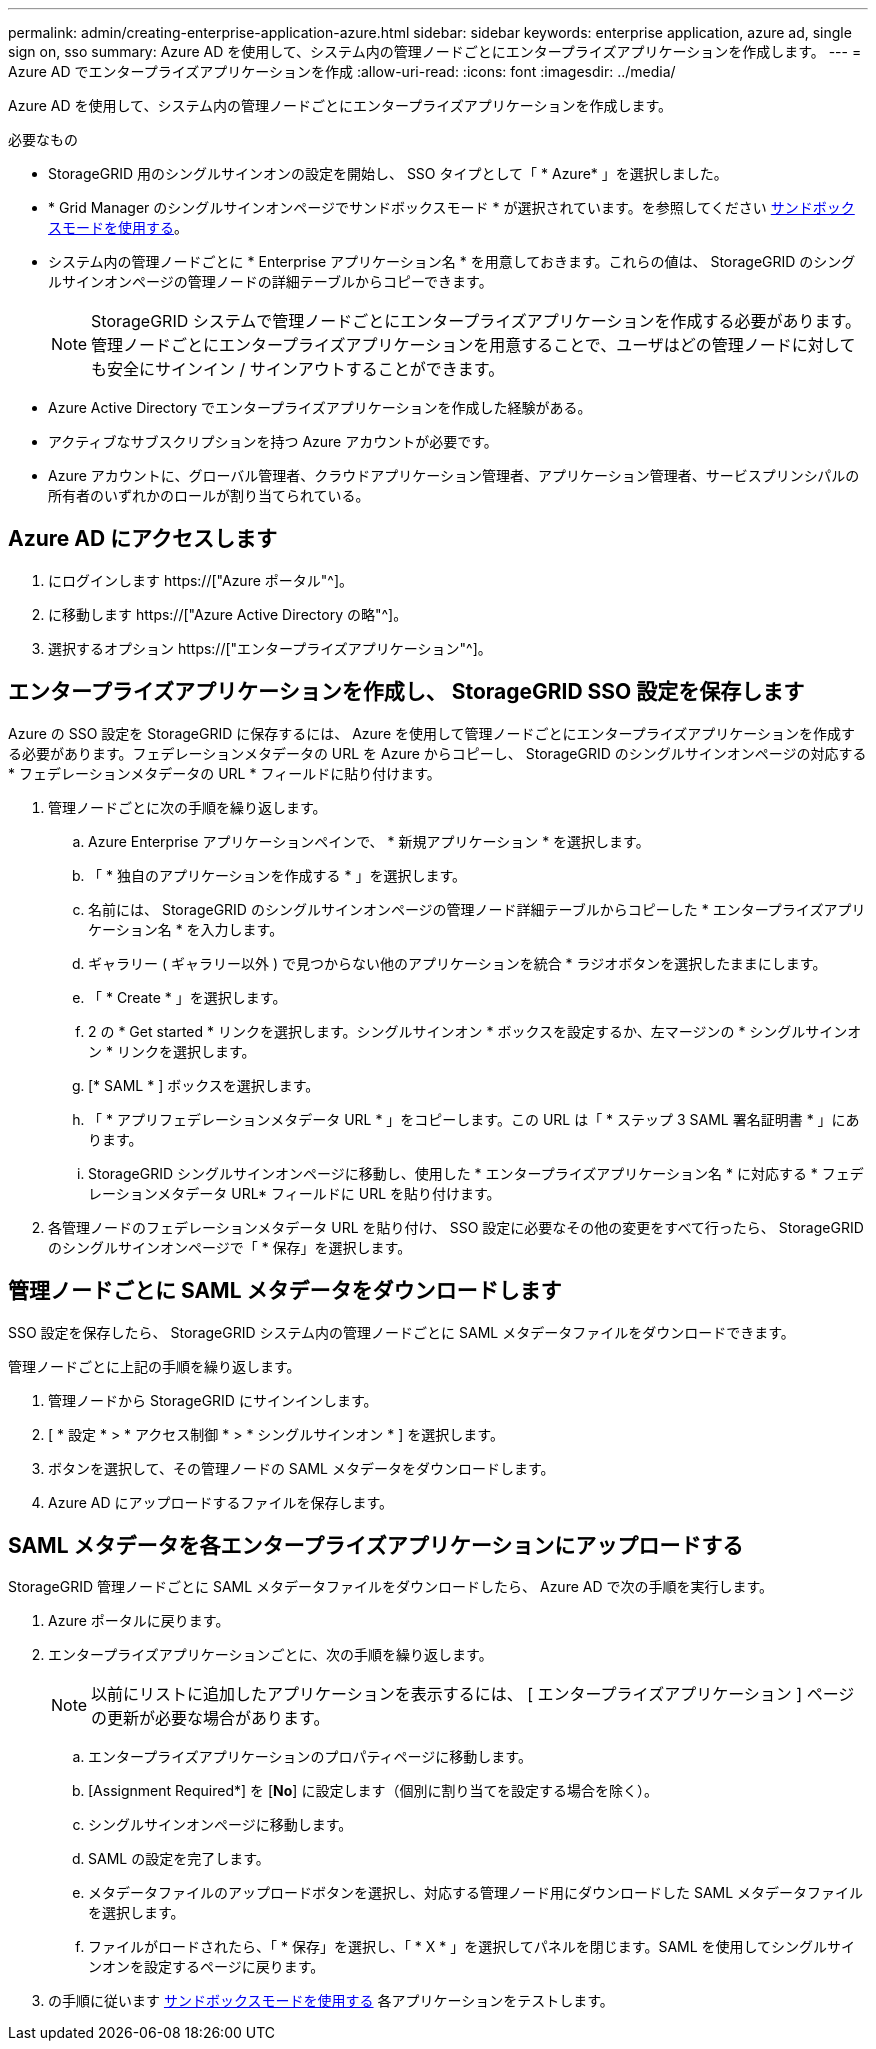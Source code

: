 ---
permalink: admin/creating-enterprise-application-azure.html 
sidebar: sidebar 
keywords: enterprise application, azure ad, single sign on, sso 
summary: Azure AD を使用して、システム内の管理ノードごとにエンタープライズアプリケーションを作成します。 
---
= Azure AD でエンタープライズアプリケーションを作成
:allow-uri-read: 
:icons: font
:imagesdir: ../media/


[role="lead"]
Azure AD を使用して、システム内の管理ノードごとにエンタープライズアプリケーションを作成します。

.必要なもの
* StorageGRID 用のシングルサインオンの設定を開始し、 SSO タイプとして「 * Azure* 」を選択しました。
* * Grid Manager のシングルサインオンページでサンドボックスモード * が選択されています。を参照してください xref:../admin/using-sandbox-mode.adoc[サンドボックスモードを使用する]。
* システム内の管理ノードごとに * Enterprise アプリケーション名 * を用意しておきます。これらの値は、 StorageGRID のシングルサインオンページの管理ノードの詳細テーブルからコピーできます。
+

NOTE: StorageGRID システムで管理ノードごとにエンタープライズアプリケーションを作成する必要があります。管理ノードごとにエンタープライズアプリケーションを用意することで、ユーザはどの管理ノードに対しても安全にサインイン / サインアウトすることができます。

* Azure Active Directory でエンタープライズアプリケーションを作成した経験がある。
* アクティブなサブスクリプションを持つ Azure アカウントが必要です。
* Azure アカウントに、グローバル管理者、クラウドアプリケーション管理者、アプリケーション管理者、サービスプリンシパルの所有者のいずれかのロールが割り当てられている。




== Azure AD にアクセスします

. にログインします https://["Azure ポータル"^]。
. に移動します https://["Azure Active Directory の略"^]。
. 選択するオプション https://["エンタープライズアプリケーション"^]。




== エンタープライズアプリケーションを作成し、 StorageGRID SSO 設定を保存します

Azure の SSO 設定を StorageGRID に保存するには、 Azure を使用して管理ノードごとにエンタープライズアプリケーションを作成する必要があります。フェデレーションメタデータの URL を Azure からコピーし、 StorageGRID のシングルサインオンページの対応する * フェデレーションメタデータの URL * フィールドに貼り付けます。

. 管理ノードごとに次の手順を繰り返します。
+
.. Azure Enterprise アプリケーションペインで、 * 新規アプリケーション * を選択します。
.. 「 * 独自のアプリケーションを作成する * 」を選択します。
.. 名前には、 StorageGRID のシングルサインオンページの管理ノード詳細テーブルからコピーした * エンタープライズアプリケーション名 * を入力します。
.. ギャラリー ( ギャラリー以外 ) で見つからない他のアプリケーションを統合 * ラジオボタンを選択したままにします。
.. 「 * Create * 」を選択します。
.. 2 の * Get started * リンクを選択します。シングルサインオン * ボックスを設定するか、左マージンの * シングルサインオン * リンクを選択します。
.. [* SAML * ] ボックスを選択します。
.. 「 * アプリフェデレーションメタデータ URL * 」をコピーします。この URL は「 * ステップ 3 SAML 署名証明書 * 」にあります。
.. StorageGRID シングルサインオンページに移動し、使用した * エンタープライズアプリケーション名 * に対応する * フェデレーションメタデータ URL* フィールドに URL を貼り付けます。


. 各管理ノードのフェデレーションメタデータ URL を貼り付け、 SSO 設定に必要なその他の変更をすべて行ったら、 StorageGRID のシングルサインオンページで「 * 保存」を選択します。




== 管理ノードごとに SAML メタデータをダウンロードします

SSO 設定を保存したら、 StorageGRID システム内の管理ノードごとに SAML メタデータファイルをダウンロードできます。

管理ノードごとに上記の手順を繰り返します。

. 管理ノードから StorageGRID にサインインします。
. [ * 設定 * > * アクセス制御 * > * シングルサインオン * ] を選択します。
. ボタンを選択して、その管理ノードの SAML メタデータをダウンロードします。
. Azure AD にアップロードするファイルを保存します。




== SAML メタデータを各エンタープライズアプリケーションにアップロードする

StorageGRID 管理ノードごとに SAML メタデータファイルをダウンロードしたら、 Azure AD で次の手順を実行します。

. Azure ポータルに戻ります。
. エンタープライズアプリケーションごとに、次の手順を繰り返します。
+

NOTE: 以前にリストに追加したアプリケーションを表示するには、 [ エンタープライズアプリケーション ] ページの更新が必要な場合があります。

+
.. エンタープライズアプリケーションのプロパティページに移動します。
.. [Assignment Required*] を [*No*] に設定します（個別に割り当てを設定する場合を除く）。
.. シングルサインオンページに移動します。
.. SAML の設定を完了します。
.. メタデータファイルのアップロードボタンを選択し、対応する管理ノード用にダウンロードした SAML メタデータファイルを選択します。
.. ファイルがロードされたら、「 * 保存」を選択し、「 * X * 」を選択してパネルを閉じます。SAML を使用してシングルサインオンを設定するページに戻ります。


. の手順に従います xref:../admin/using-sandbox-mode.adoc[サンドボックスモードを使用する] 各アプリケーションをテストします。

